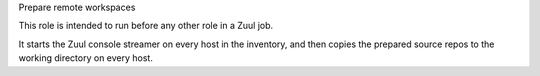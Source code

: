 Prepare remote workspaces

This role is intended to run before any other role in a Zuul job.

It starts the Zuul console streamer on every host in the inventory,
and then copies the prepared source repos to the working directory on
every host.

